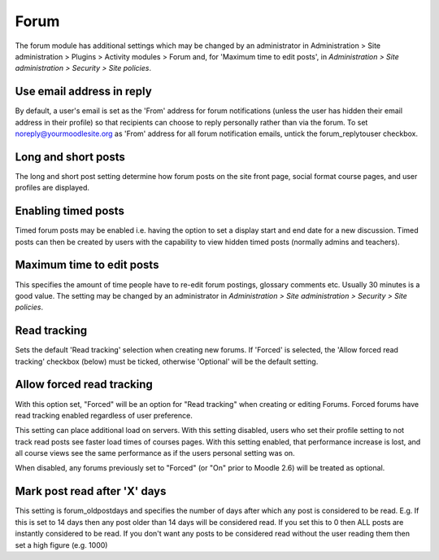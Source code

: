 .. _forum_settings:

Forum
======
The forum module has additional settings which may be changed by an administrator in Administration > Site administration > Plugins > Activity modules > Forum and, for 'Maximum time to edit posts', in *Administration > Site administration > Security > Site policies*.

Use email address in reply
^^^^^^^^^^^^^^^^^^^^^^^^^^^
By default, a user's email is set as the 'From' address for forum notifications (unless the user has hidden their email address in their profile) so that recipients can choose to reply personally rather than via the forum. To set noreply@yourmoodlesite.org as 'From' address for all forum notification emails, untick the forum_replytouser checkbox. 

Long and short posts
^^^^^^^^^^^^^^^^^^^^^
The long and short post setting determine how forum posts on the site front page, social format course pages, and user profiles are displayed.

Enabling timed posts
^^^^^^^^^^^^^^^^^^^^^
Timed forum posts may be enabled i.e. having the option to set a display start and end date for a new discussion. Timed posts can then be created by users with the capability to view hidden timed posts (normally admins and teachers). 

Maximum time to edit posts
^^^^^^^^^^^^^^^^^^^^^^^^^^^^
This specifies the amount of time people have to re-edit forum postings, glossary comments etc. Usually 30 minutes is a good value. The setting may be changed by an administrator in *Administration > Site administration > Security > Site policies*.

Read tracking 
^^^^^^^^^^^^^^^
Sets the default 'Read tracking' selection when creating new forums. If 'Forced' is selected, the 'Allow forced read tracking' checkbox (below) must be ticked, otherwise 'Optional' will be the default setting. 

Allow forced read tracking
^^^^^^^^^^^^^^^^^^^^^^^^^^^
With this option set, "Forced" will be an option for "Read tracking" when creating or editing Forums. Forced forums have read tracking enabled regardless of user preference.

This setting can place additional load on servers. With this setting disabled, users who set their profile setting to not track read posts see faster load times of courses pages. With this setting enabled, that performance increase is lost, and all course views see the same performance as if the users personal setting was on.

When disabled, any forums previously set to "Forced" (or "On" prior to Moodle 2.6) will be treated as optional. 

Mark post read after 'X' days
^^^^^^^^^^^^^^^^^^^^^^^^^^^^^^^
This setting is forum_oldpostdays and specifies the number of days after which any post is considered to be read. E.g. If this is set to 14 days then any post older than 14 days will be considered read. If you set this to 0 then ALL posts are instantly considered to be read. If you don't want any posts to be considered read without the user reading them then set a high figure (e.g. 1000) 






